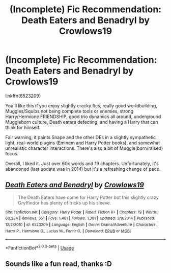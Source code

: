 #+TITLE: (Incomplete) Fic Recommendation: Death Eaters and Benadryl by Crowlows19

* (Incomplete) Fic Recommendation: Death Eaters and Benadryl by Crowlows19
:PROPERTIES:
:Author: YOB1997
:Score: 7
:DateUnix: 1563437393.0
:DateShort: 2019-Jul-18
:FlairText: Recommendation/Review
:END:
linkffn(6523209)

You'll like this if you enjoy slightly cracky fics, really good worldbuilding, Muggles/Squibs not being complete tools or enemies, strong Harry/Hermione FRIENDSHIP, good trio dynamics all around, underground Muggleborn culture, Death eaters defecting, and having a Harry that can think for himself.

Fair warning, it paints Snape and the other DEs in a slightly sympathetic light, real-world plugins (Eminem and Harry Potter books), and somewhat unrealistic character interactions. There's also a bit of Muggle(born/raised) focus.

Overall, I liked it. Just over 60k words and 19 chapters. Unfortunately, it's abandoned (last update was in 2014) but it's a refreshing change of pace.


** [[https://www.fanfiction.net/s/6523209/1/][*/Death Eaters and Benadryl/*]] by [[https://www.fanfiction.net/u/1666330/Crowlows19][/Crowlows19/]]

#+begin_quote
  The Death Eaters have come for Harry Potter but this slightly crazy Gryffindor has plenty of tricks up his sleeve.
#+end_quote

^{/Site/:} ^{fanfiction.net} ^{*|*} ^{/Category/:} ^{Harry} ^{Potter} ^{*|*} ^{/Rated/:} ^{Fiction} ^{K+} ^{*|*} ^{/Chapters/:} ^{19} ^{*|*} ^{/Words/:} ^{60,234} ^{*|*} ^{/Reviews/:} ^{551} ^{*|*} ^{/Favs/:} ^{1,461} ^{*|*} ^{/Follows/:} ^{1,381} ^{*|*} ^{/Updated/:} ^{3/9/2014} ^{*|*} ^{/Published/:} ^{12/2/2010} ^{*|*} ^{/id/:} ^{6523209} ^{*|*} ^{/Language/:} ^{English} ^{*|*} ^{/Genre/:} ^{Drama/Adventure} ^{*|*} ^{/Characters/:} ^{Harry} ^{P.,} ^{Hermione} ^{G.,} ^{Lucius} ^{M.,} ^{Fenrir} ^{G.} ^{*|*} ^{/Download/:} ^{[[http://www.ff2ebook.com/old/ffn-bot/index.php?id=6523209&source=ff&filetype=epub][EPUB]]} ^{or} ^{[[http://www.ff2ebook.com/old/ffn-bot/index.php?id=6523209&source=ff&filetype=mobi][MOBI]]}

--------------

*FanfictionBot*^{2.0.0-beta} | [[https://github.com/tusing/reddit-ffn-bot/wiki/Usage][Usage]]
:PROPERTIES:
:Author: FanfictionBot
:Score: 1
:DateUnix: 1563437406.0
:DateShort: 2019-Jul-18
:END:


** Sounds like a fun read, thanks :D
:PROPERTIES:
:Author: pet_genius
:Score: 1
:DateUnix: 1563446118.0
:DateShort: 2019-Jul-18
:END:
